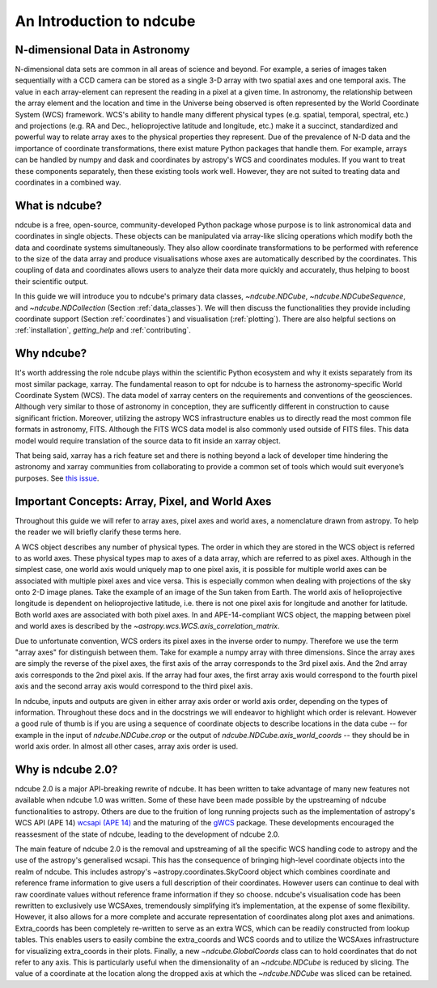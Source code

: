=========================
An Introduction to ndcube
=========================

N-dimensional Data in Astronomy
===============================
N-dimensional data sets are common in all areas of science and beyond.  For example, a series of images taken sequentially with a CCD camera can be stored as a single 3-D array with two spatial axes and one temporal axis.  The value in each array-element can represent the reading in a pixel at a given time.  In astronomy, the relationship between the array element and the location and time in the Universe being observed is often represented by the World Coordinate System (WCS) framework.  WCS's ability to handle many different physical types (e.g. spatial, temporal, spectral, etc.) and projections (e.g. RA and Dec., helioprojective latitude and longitude, etc.) make it a succinct, standardized and powerful way to relate array axes to the physical properties they represent.  Due of the prevalence of N-D data and the importance of coordinate transformations, there exist mature Python packages that handle them.  For example, arrays can be handled by numpy and dask and coordinates by astropy's WCS and coordinates modules. If you want to treat these components separately, then these existing tools work well.  However, they are not suited to treating data and coordinates in a combined way.

What is ndcube?
===============
ndcube is a free, open-source, community-developed Python package whose purpose is to link astronomical data and coordinates in single objects.  These objects can be manipulated via array-like slicing operations which modify both the data and coordinate systems simultaneously.  They also allow coordinate transformations to be performed with reference to the size of the data array and produce visualisations whose axes are automatically described by the coordinates.  This coupling of data and coordinates allows users to analyze their data more quickly and accurately, thus helping to boost their scientific output.

In this guide we will introduce you to ndcube's primary data classes, `~ndcube.NDCube`, `~ndcube.NDCubeSequence`, and `~ndcube.NDCollection` (Section :ref:`data_classes`).  We will then discuss the functionalities they provide including coordinate support (Section :ref:`coordinates`) and visualisation (:ref:`plotting`).  There are also helpful sections on :ref:`installation`, `getting_help` and :ref:`contributing`.

Why ndcube?
===========
It's worth addressing the role ndcube plays within the scientific Python ecosystem and why it exists separately from its most similar package, xarray. The fundamental reason to opt for ndcube is to harness the astronomy-specific World Coordinate System (WCS). The data model of xarray centers on the requirements and conventions of the geosciences.  Although very similar to those of astronomy in conception, they are sufficently different in construction to cause significant friction. Moreover, utilizing the astropy WCS infrastructure enables us to directly read the most common file formats in astronomy, FITS.  Although the FITS WCS data model is also commonly used outside of FITS files. This data model would require translation of the source data to fit inside an xarray object.

That being said, xarray has a rich feature set and there is nothing beyond a lack of developer time hindering the astronomy and xarray communities from collaborating to provide a common set of tools which would suit everyone’s purposes.  See `this issue <https://github.com/pydata/xarray/issues/3620#>`_.

.. _axes_definitions:

Important Concepts: Array, Pixel, and World Axes
================================================
Throughout this guide we will refer to array axes, pixel axes and world axes, a nomenclature drawn from astropy.  To help the reader we will briefly clarify these terms here.

A WCS object describes any number of physical types.  The order in which they are stored in the WCS object is referred to as world axes.  These physical types map to axes of a data array, which are referred to as pixel axes.  Although in the simplest case, one world axis would uniquely map to one pixel axis, it is possible for multiple world axes can be associated with multiple pixel axes and vice versa.  This is especially common when dealing with projections of the sky onto 2-D image planes.  Take the example of an image of the Sun taken from Earth.  The world axis of helioprojective longitude is dependent on helioprojective latitude, i.e. there is not one pixel axis for longitude and another for latitude.  Both world axes are associated with both pixel axes.  In and APE-14-compliant WCS object, the mapping between pixel and world axes is described by the `~astropy.wcs.WCS.axis_correlation_matrix`.

Due to unfortunate convention, WCS orders its pixel axes in the inverse order to numpy.  Therefore we use the term "array axes" for distinguish between them.  Take for example a numpy array with three dimensions.  Since the array axes are simply the reverse of the pixel axes, the first axis of the array corresponds to the 3rd pixel axis.  And the 2nd array axis corresponds to the 2nd pixel axis.  If the array had four axes, the first array axis would correspond to the fourth pixel axis and the second array axis would correspond to the third pixel axis.

In ndcube, inputs and outputs are given in either array axis order or world axis order, depending on the types of information.  Throughout these docs and in the docstrings we will endeavor to highlight which order is relevant.  However a good rule of thumb is if you are using a sequence of coordinate objects to describe locations in the data cube -- for example in the input of `ndcube.NDCube.crop` or the output of `ndcube.NDCube.axis_world_coords` -- they should be in world axis order.  In almost all other cases, array axis order is used.

Why is ndcube 2.0?
==================
ndcube 2.0 is a major API-breaking rewrite of ndcube. It has been written to take advantage of many new features not available when ndcube 1.0 was written. Some of these have been made possible by the upstreaming of ndcube functionalities to astropy.  Others are due to the fruition of long running projects such as the implementation of astropy's WCS API (APE 14) `wcsapi (APE 14) <https://docs.astropy.org/en/stable/wcs/wcsapi.html>`_ and the maturing of the `gWCS <https://gwcs.readthedocs.io/en/latest/>`_ package. These developments encouraged the reassesment of the state of ndcube, leading to the development of ndcube 2.0.

The main feature of ndcube 2.0 is the removal and upstreaming of all the specific WCS handling code to astropy and the use of the astropy's generalised wcsapi.  This has the consequence of bringing high-level coordinate objects into the realm of ndcube. This includes astropy's ~astropy.coordinates.SkyCoord object which combines coordinate and reference frame information to give users a full description of their coordinates.  However users can continue to deal with raw coordinate values without reference frame information if they so choose.  ndcube's visualisation code has been rewritten to exclusively use WCSAxes, tremendously simplifying it’s implementation, at the expense of some flexibility.  However, it also allows for a more complete and accurate representation of coordinates along plot axes and animations.  Extra_coords has been completely re-written to serve as an extra WCS, which can be readily constructed from lookup tables.  This enables users to easily combine the extra_coords and WCS coords and to utilize the WCSAxes infrastructure for visualizing extra_coords in their plots.  Finally, a new `~ndcube.GlobalCoords` class can to hold coordinates that do not refer to any axis.  This is particularly useful when the dimensionality of an `~ndcube.NDCube` is reduced by slicing.  The value of a coordinate at the location along the dropped axis at which the `~ndcube.NDCube` was sliced can be retained.
